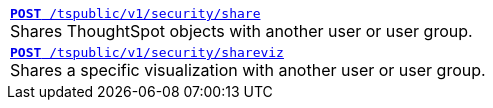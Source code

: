 [width="100%"]
[%noheader]
|====
|`xref:security-api.adoc#share-object[**POST** /tspublic/v1/security/share]` +
Shares ThoughtSpot objects with another user or user group.

|`xref:security-api.adoc#shareviz[**POST** /tspublic/v1/security/shareviz]` +
Shares a specific visualization with another user or user group.
|====